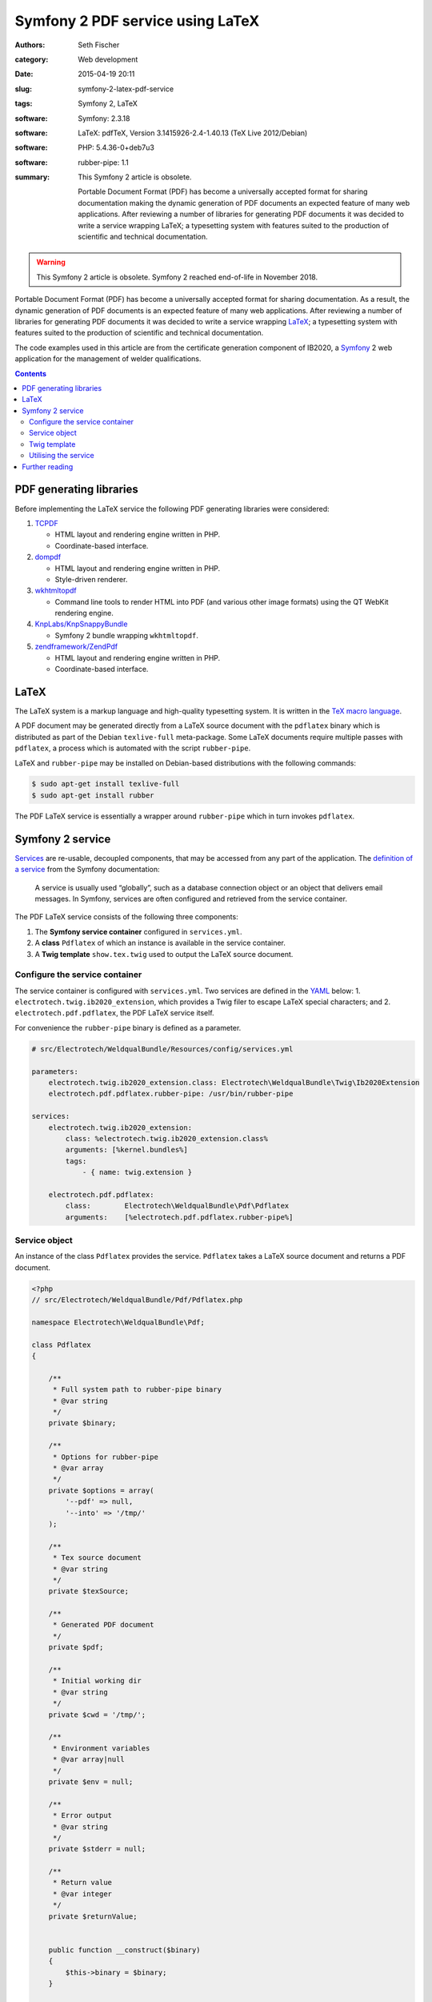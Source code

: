 =================================
Symfony 2 PDF service using LaTeX
=================================

:authors: Seth Fischer
:category: Web development
:date: 2015-04-19 20:11
:slug: symfony-2-latex-pdf-service
:tags: Symfony 2, LaTeX
:software: Symfony: 2.3.18
:software: LaTeX: pdfTeX, Version 3.1415926-2.4-1.40.13 (TeX Live 2012/Debian)
:software: PHP: 5.4.36-0+deb7u3
:software: rubber-pipe: 1.1
:summary:
    This Symfony 2 article is obsolete.

    Portable Document Format (PDF) has become a universally accepted
    format for sharing documentation making the dynamic generation of PDF
    documents an expected feature of many web applications. After reviewing a
    number of libraries for generating PDF documents it was decided to write a
    service wrapping LaTeX; a typesetting system with features suited to the
    production of scientific and technical documentation.


.. warning::

    This Symfony 2 article is obsolete. Symfony 2 reached end-of-life in
    November 2018.


Portable Document Format (PDF) has become a universally accepted format for
sharing documentation. As a result, the dynamic generation of PDF documents is
an expected feature of many web applications. After reviewing a number of
libraries for generating PDF documents it was decided to write a service
wrapping `LaTeX`_; a typesetting system with features suited to the production
of scientific and technical documentation.

The code examples used in this article are from the certificate generation
component of IB2020, a `Symfony`_ 2 web application for the management of
welder qualifications.


.. contents::
    :depth: 2


PDF generating libraries
------------------------

Before implementing the LaTeX service the following PDF generating libraries
were considered:

1.  `TCPDF`_

    *   HTML layout and rendering engine written in PHP.
    *   Coordinate-based interface.

2.  `dompdf`_

    *   HTML layout and rendering engine written in PHP.
    *   Style-driven renderer.

3.  `wkhtmltopdf`_

    *   Command line tools to render HTML into PDF (and various other image
        formats) using the QT WebKit rendering engine.

4.  `KnpLabs/KnpSnappyBundle`_

    *   Symfony 2 bundle wrapping ``wkhtmltopdf``.

5.  `zendframework/ZendPdf`_

    *   HTML layout and rendering engine written in PHP.
    *   Coordinate-based interface.


LaTeX
-----

The LaTeX system is a markup language and high-quality typesetting system. It
is written in the `TeX macro language`_.

A PDF document may be generated directly from a LaTeX source document with the
``pdflatex`` binary which is distributed as part of the Debian ``texlive-full``
meta-package. Some LaTeX documents require multiple passes with ``pdflatex``, a
process which is automated with the script ``rubber-pipe``.

LaTeX and ``rubber-pipe`` may be installed on Debian-based distributions with
the following commands:

.. code-block:: console

    $ sudo apt-get install texlive-full
    $ sudo apt-get install rubber

The PDF LaTeX service is essentially a wrapper around ``rubber-pipe`` which in
turn invokes ``pdflatex``.


Symfony 2 service
-----------------

`Services`_ are re-usable, decoupled components, that may be accessed from any
part of the application. The `definition of a service`_ from the Symfony
documentation:

    A service is usually used “globally”, such as a database connection
    object or an object that delivers email messages. In Symfony,
    services are often configured and retrieved from the service
    container.

The PDF LaTeX service consists of the following three components:

1.  The **Symfony service container** configured in ``services.yml``.
2.  A **class** ``Pdflatex`` of which an instance is available in the service
    container.
3.  A **Twig template** ``show.tex.twig`` used to output the LaTeX source
    document.


Configure the service container
~~~~~~~~~~~~~~~~~~~~~~~~~~~~~~~

The service container is configured with ``services.yml``. Two services are
defined in the `YAML`_ below: 1. ``electrotech.twig.ib2020_extension``, which
provides a Twig filer to escape LaTeX special characters; and
2. ``electrotech.pdf.pdflatex``, the PDF LaTeX service itself.

For convenience the ``rubber-pipe`` binary is defined as a parameter.

.. code-block:: yaml

    # src/Electrotech/WeldqualBundle/Resources/config/services.yml

    parameters:
        electrotech.twig.ib2020_extension.class: Electrotech\WeldqualBundle\Twig\Ib2020Extension
        electrotech.pdf.pdflatex.rubber-pipe: /usr/bin/rubber-pipe

    services:
        electrotech.twig.ib2020_extension:
            class: %electrotech.twig.ib2020_extension.class%
            arguments: [%kernel.bundles%]
            tags:
                - { name: twig.extension }

        electrotech.pdf.pdflatex:
            class:        Electrotech\WeldqualBundle\Pdf\Pdflatex
            arguments:    [%electrotech.pdf.pdflatex.rubber-pipe%]


Service object
~~~~~~~~~~~~~~

An instance of the class ``Pdflatex`` provides the service. ``Pdflatex`` takes
a LaTeX source document and returns a PDF document.

.. code-block:: php

    <?php
    // src/Electrotech/WeldqualBundle/Pdf/Pdflatex.php

    namespace Electrotech\WeldqualBundle\Pdf;

    class Pdflatex
    {

        /**
         * Full system path to rubber-pipe binary
         * @var string
         */
        private $binary;

        /**
         * Options for rubber-pipe
         * @var array
         */
        private $options = array(
            '--pdf' => null,
            '--into' => '/tmp/'
        );

        /**
         * Tex source document
         * @var string
         */
        private $texSource;

        /**
         * Generated PDF document
         */
        private $pdf;

        /**
         * Initial working dir
         * @var string
         */
        private $cwd = '/tmp/';

        /**
         * Environment variables
         * @var array|null
         */
        private $env = null;

        /**
         * Error output
         * @var string
         */
        private $stderr = null;

        /**
         * Return value
         * @var integer
         */
        private $returnValue;


        public function __construct($binary)
        {
            $this->binary = $binary;
        }

        /**
         * Create rubber-pipe command
         */
        public function getCommand()
        {
            $args = '';
            foreach ($this->options as $option => $value)
            {
                $args .= ' '.$option;
                if ($value !== null)
                {
                    $args .= ' '.$value;
                }
            }
            return $this->binary.$args;
        }

        /**
         * Execute rubber-pipe command
         */
        public function execute()
        {
            $descriptorSpec = array(
                0 => array("pipe", "r"),
                1 => array("pipe", "w"),
                2 => array("pipe", "w"),
            );

            $process = proc_open(
                $this->getCommand(),
                $descriptorSpec,
                $pipes,
                $this->cwd,
                $this->env
            );

            if (is_resource($process)) {
                fwrite($pipes[0], $this->getTexSource());
                fclose($pipes[0]);

                $this->pdf = stream_get_contents($pipes[1]);
                $this->stderr = stream_get_contents($pipes[2]);
                $this->returnValue = proc_close($process);
            }

            if ($this->returnValue == 0)
            {
                return true;
            }
            return false;
        }

        /**
         * Set path to rubber-pipe binary
         * @param string $binary Full system path to rubber-pipe binary
         */
        public function setBinary($binary)
        {
            $this->binary = $binary;
        }

        /**
         * Get path to rubber-pipe binary
         * @return string Full system path to rubber-pipe binary
         */
        public function getBinary()
        {
            return $this->binary;
        }

        /**
         * Set LaTeX source
         * @param string $texSource LaTeX source document
         */
        public function setTexSource($texSource)
        {
            $this->texSource = $texSource;
        }

        /**
         * Get LaTeX source
         * @return string LaTeX source document
         */
        public function getTexSource()
        {
            return $this->texSource;
        }

        /**
         * Get PDF file contents
         * @return mixed Generated PDF file contents
         */
        public function getPdf()
        {
            return $this->pdf;
        }

        /**
         * Get errors
         * @return string Error output
         */
        public function getStderr()
        {
            return $this->stderr;
        }

        /**
         * Get return value
         * @return integer Return value from rubber-pipe command
         */
        public function getReturnValue()
        {
            return $this->returnValue;
        }

    }


Twig template
~~~~~~~~~~~~~

A `Twig`_ template ``show.tex.twig`` is used to generate the LaTeX source
document.

.. code-block:: latex


    % src/Electrotech/WeldqualBundle/Resources/views/Testweld/show.tex.twig

    % This template has been simplified for the sake of brevity.

    \documentclass[10pt,a4paper]{article}

    \usepackage{array}
    \usepackage{calc}
    \usepackage{color}
    \usepackage{colortbl}
    \usepackage{graphicx}
    \usepackage[margin=1cm]{geometry}
    \usepackage{multirow}
    \usepackage{tabularx}
    \usepackage{wasysym}

    % width of table columns
    \newlength{\colOneWidth}
    \setlength{\colOneWidth}{0.13\textwidth}
    \newlength{\colThreeWidth}
    \setlength{\colThreeWidth}{0.13\textwidth}
    \newlength{\colFourWidth}
    \setlength{\colFourWidth}{0.25\textwidth}
    \newlength{\colFiveWidth}
    \setlength{\colFiveWidth}{0.13\textwidth}
    \newlength{\colThreeToFiveWidth}
    \setlength{\colThreeToFiveWidth}{\colThreeWidth + \colFourWidth + \colFiveWidth}
    \newlength{\colFourToFiveWidth}
    \setlength{\colFourToFiveWidth}{\colFourWidth + \colFiveWidth}


    % colours
    \definecolor{IB2020Blue}{RGB}{172,206,230} % #ACCEE6
    \definecolor{invalidBg}{RGB}{242,222,222}  % #F2DEDE
    \definecolor{invalidFg}{RGB}{185,74,72}    % #B94A48

    % page style
    \pagestyle{empty} % remove page numbering

    % PDF meta data
    \pdfinfo{
        /Title (Welder Qualification Certificate)
        /Creator (IB2020 {{ electrotech_system_owner | e_latex }})
        /Producer (IB2020 {{ electrotech_system_owner | e_latex }})
        /Author (IB2020 A Management Information System for Inspection Bodies)
        /CreationDate (D:{{ "now"|date("YmdGisO") | e_latex }})
        /ModDate (D:{{ "now"|date("YmdGisO") | e_latex }})
        /Subject (Welder Qualification Certificate)
        /Keywords (IB2020)
    }


    \begin{document}

    % remove left indent from table
    \noindent%
    \begin{tabularx}{\textwidth}{@{}|p{\colOneWidth}|X|p{\colThreeWidth}|p{\colFourWidth}|p{\colFiveWidth}| }
        \hline
            \centering \scriptsize{}Certificate Number\newline \normalsize {{ entity.certificateNumber | e_latex }} &
            \multicolumn{3}{c|}{ \cellcolor{IB2020Blue} \textbf{Welder Qualification Certificate} } &
            \raisebox{-0.5\height}{
                \includegraphics[width=0.13\textwidth]{{ '{' }}{{ logoFile | e_latex }}{{ '}' }}
            } \\
        \hline
            \multicolumn{5}{|c|}{
                {{ electrotech_system_owner | e_latex }}
                \enspace
                IANZ Accredited Inspection Body No. {{ electrotech_ianz_number | e_latex }}
            } \\
        \hline
    \end{tabularx}

    \end{document}

A `custom Twig filter`_ ``e_latex`` is used to escape LaTeX special characters.
Custom Twig filters are created by extending ``Twig_Extension``.

.. code-block:: php

    <?php
    // src/Electrotech/WeldqualBundle/Twig/Ib2020Extension.php

    namespace Electrotech\WeldqualBundle\Twig;

    use Twig_Extension;
    use Twig_Filter_Method;
    use Twig_Test_Method;

    class Ib2020Extension extends Twig_Extension
    {
        // Unrelated methods have been omitted from this code sample for the sake
        // of brevity.

        private $kernelBundles;

        public function __construct($kernelBundles)
        {
            $this->kernelBundles = $kernelBundles;
        }

        /**
         * Returns a list of filters to add to the existing list.
         *
         * @return array An array of filters
         */
        public function getFilters()
        {
            return array(
                'e_latex'     => new Twig_Filter_Method($this, 'escapeLatexFilter'),
            );
        }

        /**
         * Escape LaTeX special characters
         *
         * @return string
         */
        public function escapeLatexFilter($str = null)
        {
            $search = array('\\', '#', '$', '%', '&', '_', '{', '}', '~', '^',
                '>', '<');

            $replace = array('\textbackslash ', '\#', '\$', '\%', '\&', '\_',
                '\{', '\}', '\textasciitilde ', '\textasciicircum ',
                '\textgreater', '\textless');

            return str_replace($search ,$replace ,$str);
        }

        /**
         * Returns the name of the extension
         *
         * @return string The extension name
         */
        public function getName()
        {
            return 'electrotech_twig_ib2020_extension';
        }

    }


Utilising the service
~~~~~~~~~~~~~~~~~~~~~

The service is used in the controller by passing a certificate ID to the method
``pdfAction()``. The LaTeX source document is then generated by the method
``latexSource()``.

.. code-block:: php

    <?php

    // Utilising the PDF LaTeX service
    $pdflatex = $this->get('electrotech.pdf.pdflatex');
    $pdflatex->setTexSource($latexSource);
    $pdf = $pdflatex->getPdf()

Below is an example of how this service is used in a controller.

.. code-block:: php

    <?php

    // src/Electrotech/WeldqualBundle/Controller/TestweldController.php

    namespace Electrotech\WeldqualBundle\Controller;

    use Symfony\Component\HttpFoundation\Request;
    use Symfony\Component\HttpFoundation\Response;
    use Symfony\Component\HttpKernel\Exception\HttpException;
    use Symfony\Bundle\FrameworkBundle\Controller\Controller;

    use Electrotech\WeldqualBundle\Entity\Testweld;
    use Electrotech\WeldqualBundle\Entity\Testweldassessment;
    use Electrotech\WeldqualBundle\Form\TestweldType;
    use Electrotech\WeldqualBundle\Helper\QualificationRangeHelper;


    /**
     * Testweld controller
     */
    class TestweldController extends Controller
    {
        // Unrelated methods have been omitted from this code sample for the sake
        // of brevity.

        /**
         * Creates a PDF certificate
         */
        public function pdfAction($id)
        {

            $latexSource = $this->latexSource($id, 'show.tex.twig');

            $pdflatex = $this->get('electrotech.pdf.pdflatex');
            $pdflatex->setTexSource($latexSource['latex']);

            if (!$pdflatex->execute())
            {
                throw new HttpException(500, 'Error creating PDF: '.$pdflatex->getStderr());
            }

            $response = new Response();
            $response->setContent($pdflatex->getPdf());
            $response->headers->set('Content-Type', 'application/pdf');
            $response->headers->set('Content-Disposition', 'inline; filename="'.$latexSource['filename'].'.pdf"');

            return $response;
        }

        /**
         * Creates LaTeX source
         */
        private function latexSource($id, $template)
        {
            $em = $this->getDoctrine()->getManager();

            $entity = $em->getRepository('ElectrotechWeldqualBundle:Testweld')->find($id);

            if (!$entity) {
                throw $this->createNotFoundException('Unable to find Testweld entity.');
            }

            $em = $this->getDoctrine()->getManager();

            $weldVariables = $em->getRepository('ElectrotechWeldqualBundle:Weldvariables')
                ->fetchWeldVariables(
                    $entity->getQualificationstandard()->getEdition()->getTechdoc(),
                    $entity->getProducttype(),
                    $entity->getWeldtype(),
                    $entity->getWeldposition(),
                    $entity->getWelddirection()
                );

            $qualifiedRange = null;

            if ($weldVariables !== null)
            {
                $qualifiedRange = new QualificationRangeHelper(
                    $entity->getProducttype(),
                    $entity->getPipeod(),
                    $weldVariables->getQualifiedweldvariablesid()
                );
            }

            $logoFile = $this->get('kernel')->getRootDir().DIRECTORY_SEPARATOR.
                $this->container->getParameter('electrotech_upload_dir').DIRECTORY_SEPARATOR.
                'sysowner'.DIRECTORY_SEPARATOR.'logo.pdf';

            $templating = $this->get('templating');

            $latexSource = $templating->render(
                'ElectrotechWeldqualBundle:Testweld:'.$template,
                array(
                    'entity'         => $entity,
                    'logoFile'       => $logoFile,
                    'qualifiedRange' => $qualifiedRange,
                )
            );

            return array(
                'latex'    => $latexSource,
                'filename' => $entity->getFilename()
            );
        }
    }


Further reading
---------------

*   `How to define controllers as services`_.
*   `The not so short introduction to LaTeX 2ε`_ by Tobias Oetiker.


.. _`LaTeX`: https://www.latex-project.org/
.. _`Symfony`: https://symfony.com/
.. _`TCPDF`: https://sourceforge.net/projects/tcpdf/
.. _`dompdf`: https://github.com/dompdf/dompdf
.. _`wkhtmltopdf`: https://github.com/wkhtmltopdf/wkhtmltopdf
.. _`KnpLabs/KnpSnappyBundle`: https://github.com/KnpLabs/KnpSnappyBundle
.. _`zendframework/ZendPdf`: https://github.com/zendframework/ZendPdf/
.. _`TeX macro language`: http://tug.org/
.. _`Services`: https://symfony.com/doc/2.3/book/service_container.html
.. _`definition of a service`: https://symfony.com/doc/2.3/glossary.html#term-service
.. _`YAML`: https://yaml.org/
.. _`Twig`: https://twig.symfony.com/
.. _`custom Twig filter`: https://twig.symfony.com/doc/3.x/advanced.html#filters
.. _`How to define controllers as services`: https://symfony.com/doc/2.3/cookbook/controller/service.html
.. _`The not so short introduction to LaTeX 2ε`: https://tobi.oetiker.ch/lshort/lshort.pdf
